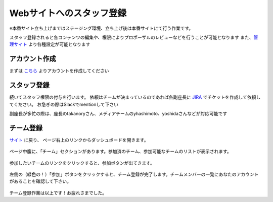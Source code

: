 ===========================
 Webサイトへのスタッフ登録
===========================
※本番サイト立ち上げまではステージング環境、立ち上げ後は本番サイトにて行う作業です。

スタッフ登録されると各コンテンツの編集や、権限によりプロポーザルのレビューなどを行うことが可能となります
また、`管理サイト <http://staging.pycon.jp/2016/ja/admin/>`_ より各種設定が可能となります


アカウント作成
==============
まずは `こちら <http://staging.pycon.jp/2016/ja/account/signup/>`_ よりアカウントを作成してください

スタッフ登録
============
続いてスタッフ権限の付与を行います。
依頼はチームが決まっているのであれば各副座長に `JIRA <https://pyconjp.atlassian.net/>`_ でチケットを作成して依頼してください。
お急ぎの際はSlackでmentionして下さい

副座長が多忙の際は、座長のtakanoryさん、メディアチームのyhashimoto、yoshidaさんなどが対応可能です

チーム登録
==========
`サイト <http://staging.pycon.jp/2016/ja/account/signup/>`_ に戻り、
ページ右上のリンクからダッシュボードを開きます。

.. figure:: images/staff01.png
     :alt: ウェブサイトへのスタッフ登録マニュアル

ページ中腹に、「チーム」セクションがあります。参加済のチーム、参加可能なチームのリストが表示されます。

.. figure:: images/staff02.png
     :alt: ウェブサイトへのスタッフ登録マニュアル

参加したいチームのリンクをクリックすると、参加ボタンが出てきます。

.. figure:: images/staff03.png
     :alt: ウェブサイトへのスタッフ登録マニュアル

左側の（緑色の！）「参加」ボタンをクリックすると、チーム登録が完了します。チームメンバーの一覧にあなたのアカウントがあることを確認して下さい。

.. figure:: images/staff04.png
     :alt: ウェブサイトへのスタッフ登録マニュアル

チーム登録作業は以上です！お疲れさまでした。
